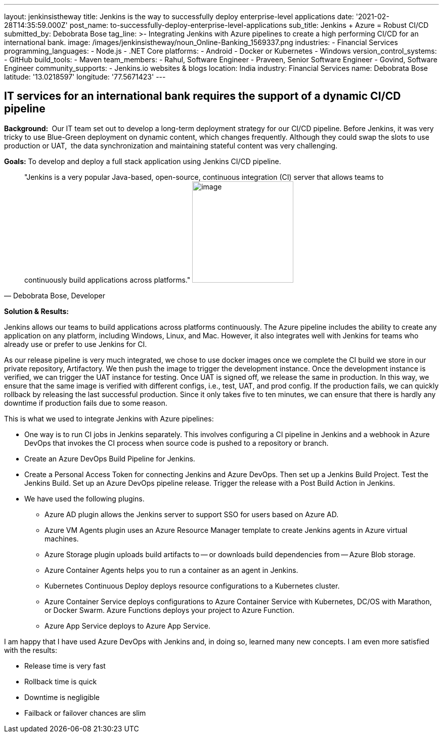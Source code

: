 ---
layout: jenkinsistheway
title: Jenkins is the way to successfully deploy enterprise-level applications
date: '2021-02-28T14:35:59.000Z'
post_name: to-successfully-deploy-enterprise-level-applications
sub_title: Jenkins + Azure = Robust CI/CD
submitted_by: Debobrata Bose
tag_line: >-
  Integrating Jenkins with Azure pipelines to create a high performing CI/CD for
  an international bank.
image: /images/jenkinsistheway/noun_Online-Banking_1569337.png
industries:
  - Financial Services
programming_languages:
  - Node.js
  - .NET Core
platforms:
  - Android
  - Docker or Kubernetes
  - Windows
version_control_systems:
  - GitHub
build_tools:
  - Maven
team_members:
  - Rahul, Software Engineer
  - Praveen, Senior Software Engineer
  - Govind, Software Engineer
community_supports:
  - Jenkins.io websites & blogs
location: India
industry: Financial Services
name: Debobrata Bose
latitude: '13.0218597'
longitude: '77.5671423'
---





== IT services for an international bank requires the support of a dynamic CI/CD pipeline

*Background: * Our IT team set out to develop a long-term deployment strategy for our CI/CD pipeline. Before Jenkins, it was very tricky to use Blue-Green deployment on dynamic content, which changes frequently. Although they could swap the slots to use production or UAT,  the data synchronization and maintaining stateful content was very challenging.

*Goals:* To develop and deploy a full stack application using Jenkins CI/CD pipeline.





[.testimonal]
[quote, "Debobrata Bose, Developer"]
"Jenkins is a very popular Java-based, open-source, continuous integration (CI) server that allows teams to continuously build applications across platforms."
image:/images/jenkinsistheway/1517691620855.jpeg[image,width=200,height=200]


*Solution & Results: *

Jenkins allows our teams to build applications across platforms continuously. The Azure pipeline includes the ability to create any application on any platform, including Windows, Linux, and Mac. However, it also integrates well with Jenkins for teams who already use or prefer to use Jenkins for CI.

As our release pipeline is very much integrated, we chose to use docker images once we complete the CI build we store in our private repository, Artifactory. We then push the image to trigger the development instance. Once the development instance is verified, we can trigger the UAT instance for testing. Once UAT is signed off, we release the same in production. In this way, we ensure that the same image is verified with different configs, i.e., test, UAT, and prod config. If the production fails, we can quickly rollback by releasing the last successful production. Since it only takes five to ten minutes, we can ensure that there is hardly any downtime if production fails due to some reason. 

This is what we used to integrate Jenkins with Azure pipelines:

* One way is to run CI jobs in Jenkins separately. This involves configuring a CI pipeline in Jenkins and a webhook in Azure DevOps that invokes the CI process when source code is pushed to a repository or branch.
* Create an Azure DevOps Build Pipeline for Jenkins. 
* Create a Personal Access Token for connecting Jenkins and Azure DevOps. Then set up a Jenkins Build Project. Test the Jenkins Build. Set up an Azure DevOps pipeline release. Trigger the release with a Post Build Action in Jenkins. 
* We have used the following plugins.
** Azure AD plugin allows the Jenkins server to support SSO for users based on Azure AD.
** Azure VM Agents plugin uses an Azure Resource Manager template to create Jenkins agents in Azure virtual machines.
** Azure Storage plugin uploads build artifacts to -- or downloads build dependencies from -- Azure Blob storage.
** Azure Container Agents helps you to run a container as an agent in Jenkins.
** Kubernetes Continuous Deploy deploys resource configurations to a Kubernetes cluster.
** Azure Container Service deploys configurations to Azure Container Service with Kubernetes, DC/OS with Marathon, or Docker Swarm. Azure Functions deploys your project to Azure Function.
** Azure App Service deploys to Azure App Service.

I am happy that I have used Azure DevOps with Jenkins and, in doing so, learned many new concepts. I am even more satisfied with the results:

* Release time is very fast
* Rollback time is quick
* Downtime is negligible
* Failback or failover chances are slim
